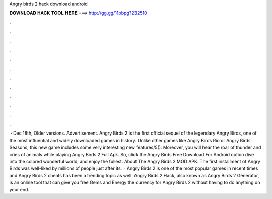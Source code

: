 Angry birds 2 hack download android

𝐃𝐎𝐖𝐍𝐋𝐎𝐀𝐃 𝐇𝐀𝐂𝐊 𝐓𝐎𝐎𝐋 𝐇𝐄𝐑𝐄 ===> http://gg.gg/11pbpg?232510

.

.

.

.

.

.

.

.

.

.

.

.

 · Dec 18th, Older versions. Advertisement. Angry Birds 2 is the first official sequel of the legendary Angry Birds, one of the most influential and widely downloaded games in history. Unlike other games like Angry Birds Rio or Angry Birds Seasons, this new game includes some very interesting new features/5(). Moreover, you will hear the roar of thunder and cries of animals while playing Angry Birds 2 Full Apk. So, click the Angry Birds Free Download For Android option dive into the colored wonderful world, and enjoy the fullest. About The Angry Birds 2 MOD APK. The first installment of Angry Birds was well-liked by millions of people just after its.  · Angry Birds 2 is one of the most popular games in recent times and Angry Birds 2 cheats has been a trending topic as well. Angry Birds 2 Hack, also known as Angry Birds 2 Generator, is an online tool that can give you free Gems and Energy the currency for Angry Birds 2 without having to do anything on your end.